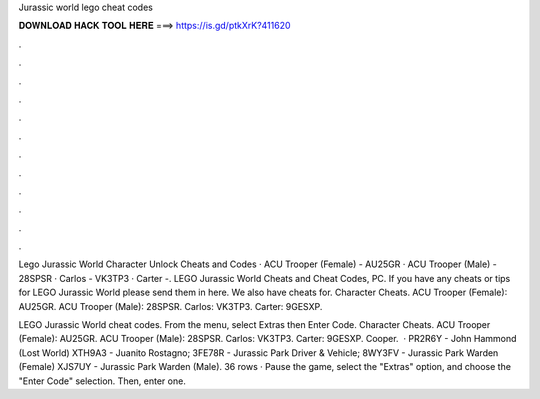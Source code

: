 Jurassic world lego cheat codes



𝐃𝐎𝐖𝐍𝐋𝐎𝐀𝐃 𝐇𝐀𝐂𝐊 𝐓𝐎𝐎𝐋 𝐇𝐄𝐑𝐄 ===> https://is.gd/ptkXrK?411620



.



.



.



.



.



.



.



.



.



.



.



.

Lego Jurassic World Character Unlock Cheats and Codes · ACU Trooper (Female) - AU25GR · ACU Trooper (Male) - 28SPSR · Carlos - VK3TP3 · Carter -. LEGO Jurassic World Cheats and Cheat Codes, PC. If you have any cheats or tips for LEGO Jurassic World please send them in here. We also have cheats for. Character Cheats. ACU Trooper (Female): AU25GR. ACU Trooper (Male): 28SPSR. Carlos: VK3TP3. Carter: 9GESXP.

LEGO Jurassic World cheat codes. From the menu, select Extras then Enter Code. Character Cheats. ACU Trooper (Female): AU25GR. ACU Trooper (Male): 28SPSR. Carlos: VK3TP3. Carter: 9GESXP. Cooper.  · PR2R6Y - John Hammond (Lost World) XTH9A3 - Juanito Rostagno; 3FE78R - Jurassic Park Driver & Vehicle; 8WY3FV - Jurassic Park Warden (Female) XJS7UY - Jurassic Park Warden (Male). 36 rows · Pause the game, select the "Extras" option, and choose the "Enter Code" selection. Then, enter one.
